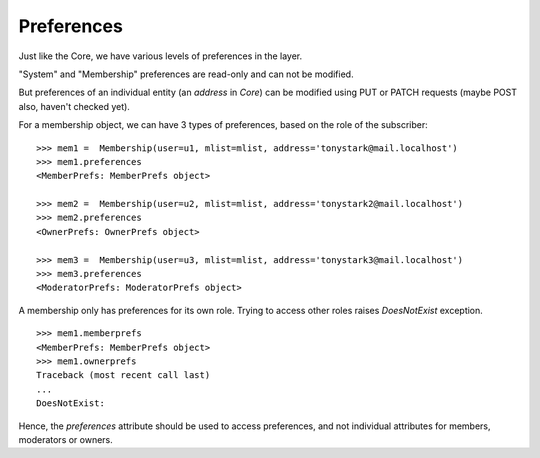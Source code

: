 ===========
Preferences
===========

Just like the Core, we have various levels of preferences in the layer.

"System" and "Membership" preferences are read-only and can not be modified.

But preferences of an individual entity (an `address` in `Core`) can be
modified using PUT or PATCH requests (maybe POST also, haven't checked yet).


For a membership object, we can have 3 types of preferences, based on the role
of the subscriber:
::
    >>> mem1 =  Membership(user=u1, mlist=mlist, address='tonystark@mail.localhost')
    >>> mem1.preferences
    <MemberPrefs: MemberPrefs object>

    >>> mem2 =  Membership(user=u2, mlist=mlist, address='tonystark2@mail.localhost')
    >>> mem2.preferences
    <OwnerPrefs: OwnerPrefs object>

    >>> mem3 =  Membership(user=u3, mlist=mlist, address='tonystark3@mail.localhost')
    >>> mem3.preferences
    <ModeratorPrefs: ModeratorPrefs object>
    
A membership only has preferences for its own role. Trying to access other
roles raises `DoesNotExist` exception.
::
    >>> mem1.memberprefs
    <MemberPrefs: MemberPrefs object>
    >>> mem1.ownerprefs
    Traceback (most recent call last)
    ...
    DoesNotExist: 

Hence, the *preferences* attribute should be used to access preferences, and
not individual attributes for members, moderators or owners.

